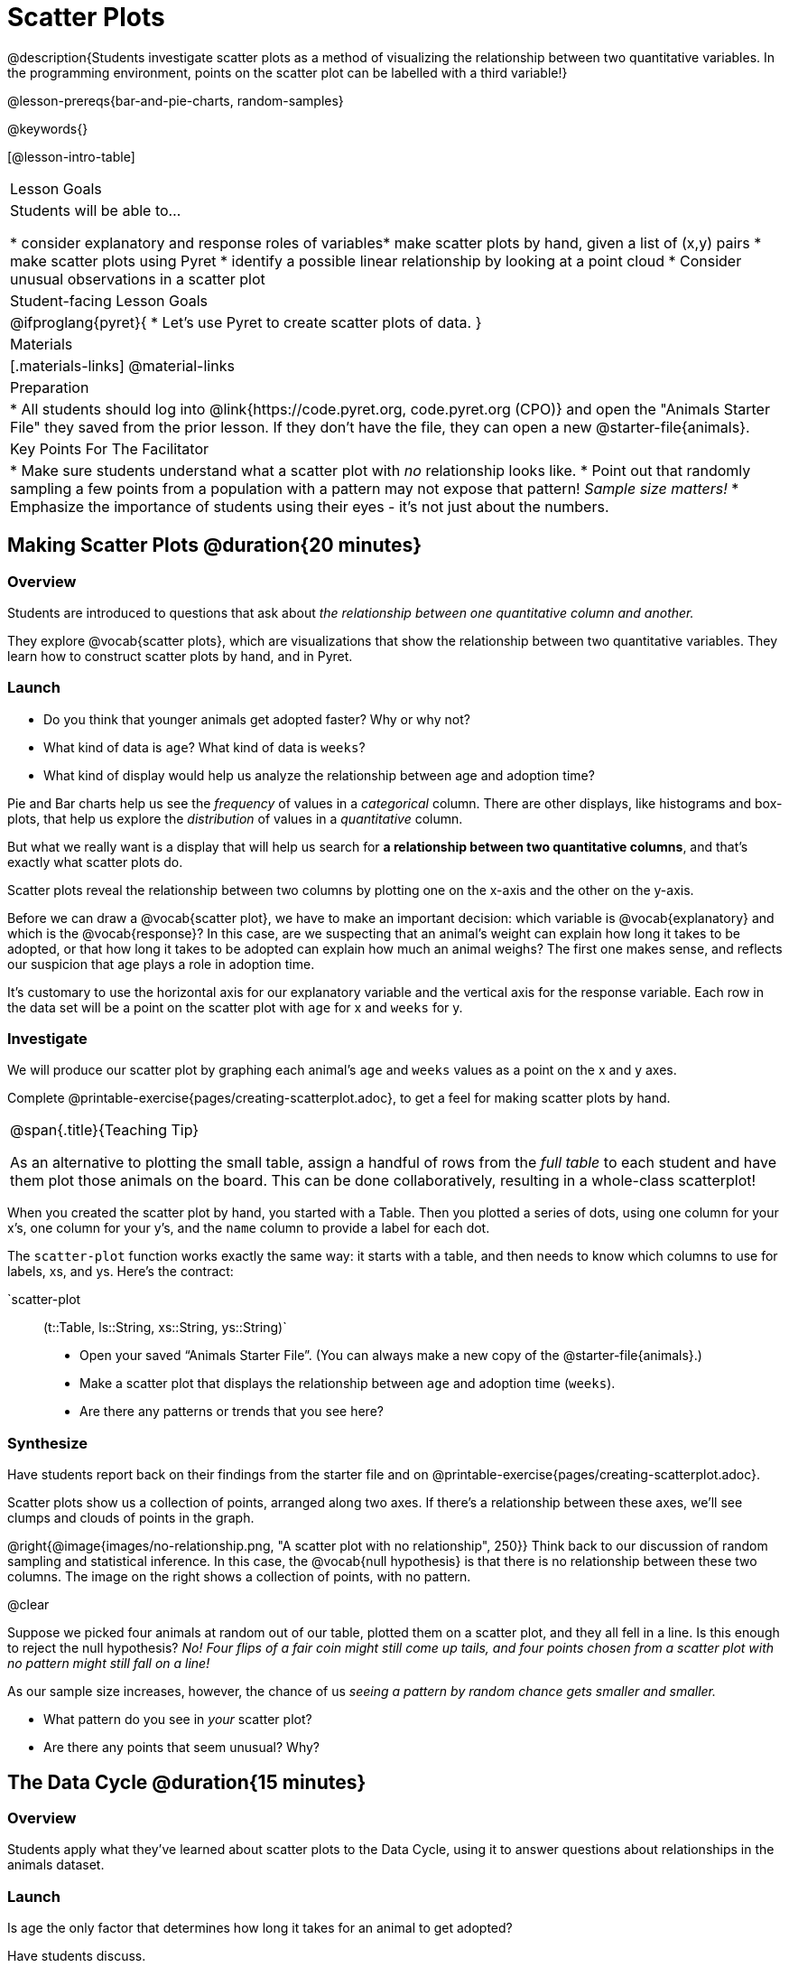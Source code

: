 = Scatter Plots

@description{Students investigate scatter plots as a method of visualizing the relationship between two quantitative variables. In the programming environment, points on the scatter plot can be labelled with a third variable!}

@lesson-prereqs{bar-and-pie-charts, random-samples}

@keywords{}

[@lesson-intro-table]
|===

| Lesson Goals
| Students will be able to...

* consider explanatory and response roles of variables​
* make scatter plots by hand, given a list of (x,y) pairs
* make scatter plots using Pyret
* identify a possible linear relationship by looking at a point cloud
* Consider unusual observations in a scatter plot

| Student-facing Lesson Goals
|

@ifproglang{pyret}{
* Let's use Pyret to create scatter plots of data.
}

| Materials
|[.materials-links]
@material-links

| Preparation
|
* All students should log into @link{https://code.pyret.org, code.pyret.org (CPO)} and open the "Animals Starter File" they saved from the prior lesson. If they don't have the file, they can open a new @starter-file{animals}.

| Key Points For The Facilitator
|
* Make sure students understand what a scatter plot with _no_ relationship looks like.
* Point out that randomly sampling a few points from a population with a pattern may not expose that pattern! _Sample size matters!_
* Emphasize the importance of students using their eyes - it's not just about the numbers.

|===

== Making Scatter Plots @duration{20 minutes}

=== Overview
Students are introduced to questions that ask about __the relationship between one quantitative column and another.__

They explore @vocab{scatter plots}, which are visualizations that show the relationship between two quantitative variables. They learn how to construct scatter plots by hand, and in Pyret.

=== Launch
[.lesson-instruction]
- Do you think that younger animals get adopted faster? Why or why not?
- What kind of data is `age`? What kind of data is `weeks`?
- What kind of display would help us analyze the relationship between age and adoption time?

Pie and Bar charts help us see the _frequency_ of values in a _categorical_ column. There are other displays, like histograms and box-plots, that help us explore the _distribution_ of values in a _quantitative_ column.

But what we really want is a display that will help us search for *a relationship between two quantitative columns*, and that's exactly what scatter plots do.

[.lesson-point]
Scatter plots reveal the relationship between two columns by plotting one on the x-axis and the other on the y-axis.

Before we can draw a @vocab{scatter plot}, we have to make an important decision: which variable is @vocab{explanatory} and which is the @vocab{response}? In this case, are we suspecting that an animal’s weight can explain how long it takes to be adopted, or that how long it takes to be adopted can explain how much an animal weighs? The first one makes sense, and reflects our suspicion that age plays a role in adoption time.

It's customary to use the horizontal axis for our explanatory variable and the vertical axis for the response variable. Each row in the data set will be a point on the scatter plot with `age` for x and `weeks` for y.

=== Investigate
We will produce our scatter plot by graphing each animal’s `age` and `weeks` values as a point on the x and y axes.

[.lesson-instruction]
Complete @printable-exercise{pages/creating-scatterplot.adoc}, to get a feel for making scatter plots by hand.

[.strategy-box, cols="1", grid="none", stripes="none"]
|===

|
@span{.title}{Teaching Tip}

As an alternative to plotting the small table, assign a handful of rows from the _full table_ to each student and have them plot those animals on the board. This can be done collaboratively, resulting in a whole-class scatterplot!
|===

When you created the scatter plot by hand, you started with a Table. Then you plotted a series of dots, using one column for your x's, one column for your y's, and the `name` column to provide a label for each dot.

The `scatter-plot` function works exactly the same way: it starts with a table, and then needs to know which columns to use for labels, xs, and ys. Here's the contract:

`scatter-plot :: (t::Table, ls::String, xs::String, ys::String)`

[.lesson-instruction]
* Open your saved “Animals Starter File”. (You can always make a new copy of the @starter-file{animals}.)
* Make a scatter plot that displays the relationship between `age` and adoption time (`weeks`).
* Are there any patterns or trends that you see here?

=== Synthesize
Have students report back on their findings from the starter file and on @printable-exercise{pages/creating-scatterplot.adoc}.

Scatter plots show us a collection of points, arranged along two axes. If there's a relationship between these axes, we'll see clumps and clouds of points in the graph.

@right{@image{images/no-relationship.png, "A scatter plot with no relationship", 250}} Think back to our discussion of random sampling and statistical inference. In this case, the @vocab{null hypothesis} is that there is no relationship between these two columns. The image on the right shows a collection of points, with no pattern.

@clear

Suppose we picked four animals at random out of our table, plotted them on a scatter plot, and they all fell in a line. Is this enough to reject the null hypothesis? __No! Four flips of a fair coin might still come up tails, and four points chosen from a scatter plot with no pattern might still fall on a line!__

As our sample size increases, however, the chance of us __seeing a pattern by random chance gets smaller and smaller.__

* What pattern do you see in _your_ scatter plot?
* Are there any points that seem unusual? Why?

== The Data Cycle @duration{15 minutes}

=== Overview
Students apply what they've learned about scatter plots to the Data Cycle, using it to answer questions about relationships in the animals dataset.

=== Launch
[.lesson-instruction]
Is age the only factor that determines how long it takes for an animal to get adopted?

Have students discuss.

Many apartment buildings do not allow large breeds of dogs, and have a limit on how heavy a tenant's dog can be. Bigger dogs are not welcome in many apartments. Perhaps the weight of an animal influences the adoption time!

[.lesson-instruction]
Take a look at the animals dataset, either in your workbook or on the @link{https://docs.google.com/spreadsheets/d/1VeR2_bhpLvnRUZslmCAcSRKfZWs_5RNVujtZgEl6umA/edit, spreadsheet}. Do you think there's a relationship between `pounds` and `weeks` in this table? Why or why not?

Let's use the Data Cycle to explore whether there's a connection between weight and adoption time.

=== Investigate
[.lesson-instruction]
Complete the first Data Cycle on @printable-exercise{pages/data-cycle-scatter-plot.adoc}.

Discuss as a class:
- What did you find when you looked at the scatter-plot?
- Does there appear to be a pattern or trend?
- What might be problematic about including every species in the same scatter plot of weight?
- What follow-up questions do you have?

[.lesson-instruction]
Write your follow-up question in the second Data Cycle on @printable-exercise{pages/data-cycle-scatter-plot.adoc}, and complete the Data Cycle for your new question.

=== Synthesize
We’ve got a lot of tools in our toolkit that help us think about an entire _column_ of a dataset:

- We have ways to find measures of center and spread for a given quantitative column.
- We have visualizations that let us see the shape of values in a quantitative column.
- We have visualizations that let us see frequencies or percentages in a categorical column.

Now we also have a tool that lets us think about two columns at the same time!

[.lesson-instruction]
What new questions did the Data Cycle lead you to ask? What did you find?


== Looking for Trends @duration{20 minutes}

=== Overview
Students are asked to identify patterns in their scatter plots. This activity builds towards the idea of _linear associations_, but does not go into depth (as as a later lesson on correlations does).

=== Launch

Shown below is a scatter plot of the relationships between the animals' `pounds` and the number of `weeks` it takes to be adopted.

@center{@image{images/pounds-v-weeks.png, "A scatter plot of Pounds v. Weeks"}}

@clear

[.lesson-instruction]
* Does the number of weeks to adoption seem to go up or down as the weight increases?
* Are there any points that “stray from the pack”? Which ones?

[.strategy-box, cols="1", grid="none", stripes="none"]
|===

|
@span{.title}{Teaching Tip}

Project the scatter plot at the front of the room, and have students come up to the plot to point out their patterns.
|===

A straight-line pattern in the cloud of points suggests a linear relationship between two columns. If we can find a line around which the points cluster (as we’ll do in a future lesson), it would be useful for making predictions. For example, our line might predict how many `weeks` a new dog would wait to be adopted, if it weighs 68 `pounds`.

Do any data points seem unusually far away from the main cloud of points? Which animals are those? These points are called *unusual observations*. Unusual observations in a scatter plot are like outliers in a histogram, but more complicated because it’s the _combination_ of x and y values that makes them stand apart from the rest of the cloud.

[.lesson-point]
Unusual observations are _always_ worth thinking about!

- Sometimes they’re _just random_. Felix seems to have been adopted quickly, considering how much he weighs. Maybe he just met the right family early, or maybe we find out he lives nearby, got lost and his family came to get him. In that case, we might need to do some deep thinking about whether or not it’s appropriate to remove him from our dataset.
- Sometimes they can give you a _deeper insight_ into your data. Maybe Felix is a special, popular (and heavy!) breed of cat, and we discover that our dataset is missing an important column for breed!
- Sometimes unusual observations are _the points we are looking for_! What if we wanted to know which restaurants are a good value, and which are rip-offs? We could make a scatter plot of restaurant reviews vs. prices, and look for an observation that’s high above the rest of the points. That would be a restaurant whose reviews are _unusually good_ for the price. An observation way below the cloud would be a really bad deal.

=== Investigate

[.lesson-point]
It's not just about the numbers!

These numbers and scatterplot both come from the same datasets (you'll learn more about those numbers in later lessons!). The patterns in the scatter plot vary wildly, but the numbers that summarize the dataset barely change at all!

@image{images/CloudToCircle.gif, "An animation, showing random point clouds shifting into circular patterns, all with means and standard deviations that are identical to the second decimal"}

Data Scientists and Statisticians use their eyes all the time. Sometimes there's a pattern hiding in the data, which can't be seen just by focusing on numbers and measures. Until we really look at the _shape_ of the data, we aren't seeing the whole picture. (Optional: this animation is from Autodesk, which has an amazing page showing off how similar numbers can be generated from radically different scatterplots. If time allows, have students explore some of the visualizations on the @opt-online-exercise{https://www.autodesk.com/research/publications/same-stats-different-graphs, Autodesk website}!)

[.lesson-instruction]
--
For practice, consider each of the following relationships. First think about what you _expect_, then make the scatter plot to see if it supports your hunch.

- How are the `pounds` of an animal related to its `age`?
- How are the number of `weeks` it takes for an animal to be adopted related to its number of `legs`?
- How are the number of `legs` an animal has related to its `age`?
- Do you see a linear (straight-line) relationship in any of these?
- Are there any unusual observations?
--

=== Synthesize

Debrief, showing the plots on the board. Make sure students see plots for which there is no relationship!

It might be tempting to go straight into making a scatter plot to explore how weeks to adoption may be affected by age. But different animals have very different lifespans! A 5-year-old tarantula is still really young, while a 5-year-old rabbit is fully grown. With differences like this, it doesn’t make sense to put them all on the same scatter plot. By mixing them together, we may be _hiding_ a real relationship, or creating the illusion of a relationship that isn’t really there!

**It would be nice if the dots in our scatter plot were different colors or shapes, depending on the species.** That would give us a much better picture of what's really going on in the data. *But making a special image for every single row in the table would take a very long time!* If only there was a function with a contract like:

`species-dot :: (r :: Row) -> Image`

This function could take in a row from the animals table, and draw a special dot depending on the species. Unfortunately, no such function exists...yet! Later lessons will teach you to _define functions of your own_, and extend Pyret to deepen your analysis, create more useful and engaging charts, and dig further into our data.

== Your Own Analysis @duration{flexible}

=== Overview
Students apply what they've learned to their own dataset.

=== Launch
What relationships do you think might be lurking in _your_ dataset?

Which pairs of columns would you like to examine?

=== Investigate

[.lesson-instruction]
- Turn to @printable-exercise{pages/data-cycle-scatter-plot.adoc}, use the Data Cycle to generate some scatter plots, and add them to the "Making Displays" section of your exploration document.
- Do these displays bring up any interesting questions? If so, add them to the end of the document.

=== Synthesize

- Which relationships did you look for?
- Do you see any possible relationships or trends?
- What do those findings mean?
- What new questions come up for you?

The Animals Dataset contains a number of sub-groups that we might want to compare to one another. For example: maybe we'd like to compare the average adoption time for dogs v. cats!
- Does your dataset contain any sub-groups? If so, what are they?
